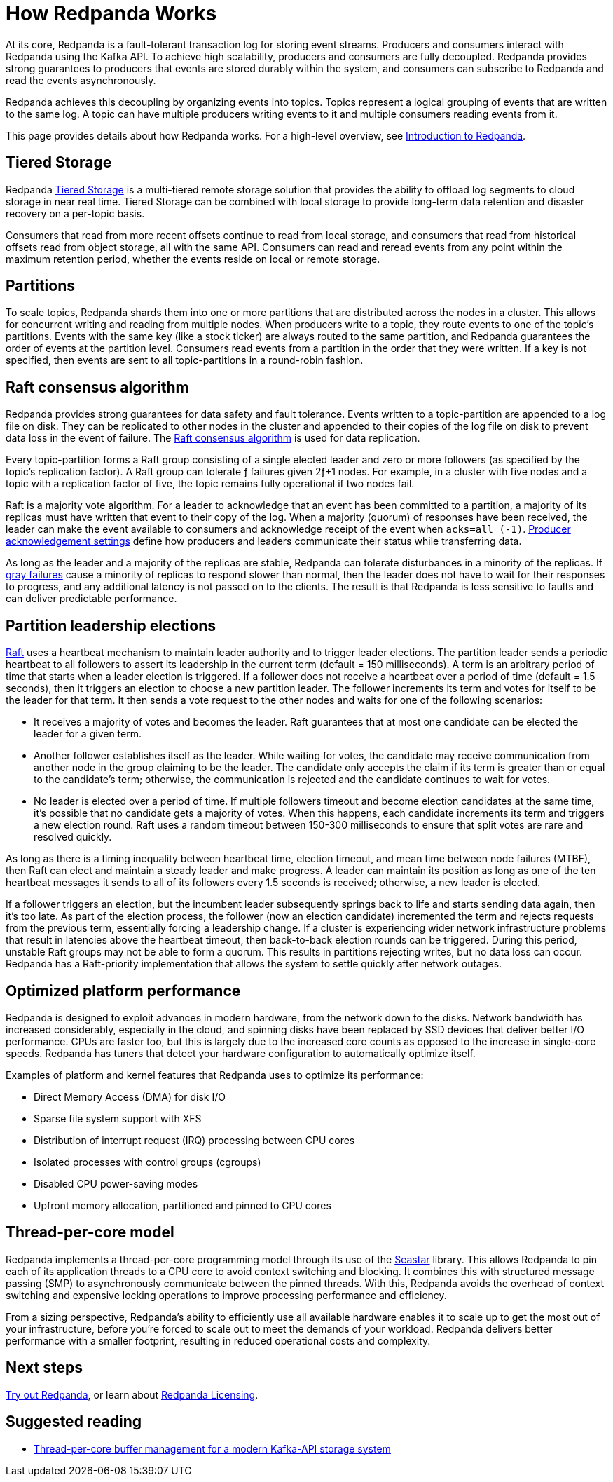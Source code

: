 = How Redpanda Works
:description: Overview of Redpanda architecture.
:page-aliases: introduction:architecture.adoc

At its core, Redpanda is a fault-tolerant transaction log for storing event streams. Producers and consumers interact with Redpanda using the Kafka API. To achieve high scalability, producers and consumers are fully decoupled. Redpanda provides strong guarantees to producers that events are stored durably within the system, and consumers can subscribe to Redpanda and read the events asynchronously.

Redpanda achieves this decoupling by organizing events into topics. Topics represent a logical grouping of events that are written to the same log. A topic can have multiple producers writing events to it and multiple consumers reading events from it.

This page provides details about how Redpanda works. For a high-level overview, see xref:get-started:intro-to-events.adoc[Introduction to Redpanda].

== Tiered Storage

Redpanda xref:manage:tiered-storage.adoc[Tiered Storage] is a multi-tiered remote storage solution that provides the ability to offload log segments to cloud storage in near real time. Tiered Storage can be combined with local storage to provide long-term data retention and disaster recovery on a per-topic basis.

Consumers that read from more recent offsets continue to read from local storage, and consumers that read from historical offsets read from object storage, all with the same API. Consumers can read and reread events from any point within the maximum retention period, whether the events reside on local or remote storage.

== Partitions

To scale topics, Redpanda shards them into one or more partitions that are distributed across the nodes in a cluster. This allows for concurrent writing and reading from multiple nodes. When producers write to a topic, they route events to one of the topic's partitions. Events with the same key (like a stock ticker) are always routed to the same partition, and Redpanda guarantees the order of events at the partition level. Consumers read events from a partition in the order that they were written. If a key is not specified, then events are sent to all topic-partitions in a round-robin fashion.

== Raft consensus algorithm

Redpanda provides strong guarantees for data safety and fault tolerance. Events written to a topic-partition are appended to a log file on disk. They can be replicated to other nodes in the cluster and appended to their copies of the log file on disk to prevent data loss in the event of failure. The https://raft.github.io/[Raft consensus algorithm] is used for data replication.

Every topic-partition forms a Raft group consisting of a single elected leader and zero or more followers (as specified by the topic's replication factor). A Raft group can tolerate ƒ failures given 2ƒ+1 nodes. For example, in a cluster with five nodes and a topic with a replication factor of five, the topic remains fully operational if two nodes fail.

Raft is a majority vote algorithm. For a leader to acknowledge that an event has been committed to a partition, a majority of its replicas must have written that event to their copy of the log. When a majority (quorum) of responses have been received, the leader can make the event available to consumers and acknowledge receipt of the event when `acks=all (-1)`. xref:develop:produce-data/configure-producers.adoc#producer-acknowledgement-settings[Producer acknowledgement settings] define how producers and leaders communicate their status while transferring data.

As long as the leader and a majority of the replicas are stable, Redpanda can tolerate disturbances in a minority of the replicas. If https://blog.acolyer.org/2017/06/15/gray-failure-the-achilles-heel-of-cloud-scale-systems/[gray failures] cause a minority of replicas to respond slower than normal, then the leader does not have to wait for their responses to progress, and any additional latency is not passed on to the clients. The result is that Redpanda is less sensitive to faults and can deliver predictable performance.

== Partition leadership elections

https://raft.github.io/[Raft] uses a heartbeat mechanism to maintain leader authority and to trigger leader elections. The partition leader sends a periodic heartbeat to all followers to assert its leadership in the current term (default = 150 milliseconds). A term is an arbitrary period of time that starts when a leader election is triggered. If a follower does not receive a heartbeat over a period of time (default = 1.5 seconds), then it triggers an election to choose a new partition leader. The follower increments its term and votes for itself to be the leader for that term. It then sends a vote request to the other nodes and waits for one of the following scenarios:

* It receives a majority of votes and becomes the leader. Raft guarantees that at most one candidate can be elected the leader for a given term.
* Another follower establishes itself as the leader. While waiting for votes, the candidate may receive communication from another node in the group claiming to be the leader. The candidate only accepts the claim if its term is greater than or equal to the candidate's term; otherwise, the communication is rejected and the candidate continues to wait for votes.
* No leader is elected over a period of time. If multiple followers timeout and become election candidates at the same time, it's possible that no candidate gets a majority of votes. When this happens, each candidate increments its term and triggers a new election round. Raft uses a random timeout between 150-300 milliseconds to ensure that split votes are rare and resolved quickly.

As long as there is a timing inequality between heartbeat time, election timeout, and mean time between node failures (MTBF), then Raft can elect and maintain a steady leader and make progress. A leader can maintain its position as long as one of the ten heartbeat messages it sends to all of its followers every 1.5 seconds is received; otherwise, a new leader is elected.

If a follower triggers an election, but the incumbent leader subsequently springs back to life and starts sending data again, then it's too late. As part of the election process, the follower (now an election candidate) incremented the term and rejects requests from the previous term, essentially forcing a leadership change. If a cluster is experiencing wider network infrastructure problems that result in latencies above the heartbeat timeout, then back-to-back election rounds can be triggered. During this period, unstable Raft groups may not be able to form a quorum. This results in partitions rejecting writes, but no data loss can occur. Redpanda has a Raft-priority implementation that allows the system to settle quickly after network outages.

== Optimized platform performance

Redpanda is designed to exploit advances in modern hardware, from the network down to the disks. Network bandwidth has increased considerably, especially in the cloud, and spinning disks have been replaced by SSD devices that deliver better I/O performance. CPUs are faster too, but this is largely due to the increased core counts as opposed to the increase in single-core speeds. Redpanda has tuners that detect your hardware configuration to automatically optimize itself.

Examples of platform and kernel features that Redpanda uses to optimize its performance:

* Direct Memory Access (DMA) for disk I/O
* Sparse file system support with XFS
* Distribution of interrupt request (IRQ) processing between CPU cores
* Isolated processes with control groups (cgroups)
* Disabled CPU power-saving modes
* Upfront memory allocation, partitioned and pinned to CPU cores

== Thread-per-core model

Redpanda implements a thread-per-core programming model through its use of the https://seastar.io/[Seastar] library. This allows Redpanda to pin each of its application threads to a CPU core to avoid context switching and blocking. It combines this with structured message passing (SMP) to asynchronously communicate between the pinned threads. With this, Redpanda avoids the overhead of context switching and expensive locking operations to improve processing performance and efficiency.

From a sizing perspective, Redpanda's ability to efficiently use all available hardware enables it to scale up to get the most out of your infrastructure, before you're forced to scale out to meet the demands of your workload. Redpanda delivers better performance with a smaller footprint, resulting in reduced operational costs and complexity.

== Next steps

xref:get-started:quick-start.adoc[Try out Redpanda], or learn about xref:get-started:licenses.adoc[Redpanda Licensing].

== Suggested reading

* https://redpanda.com/blog/tpc-buffers?utm_medium=content&utm_assetname=sizing_guide&utm_assettype=report&utm_source=gated_content&utm_campaign=tpc_architecture_blog[Thread-per-core buffer management for a modern Kafka-API storage system]
